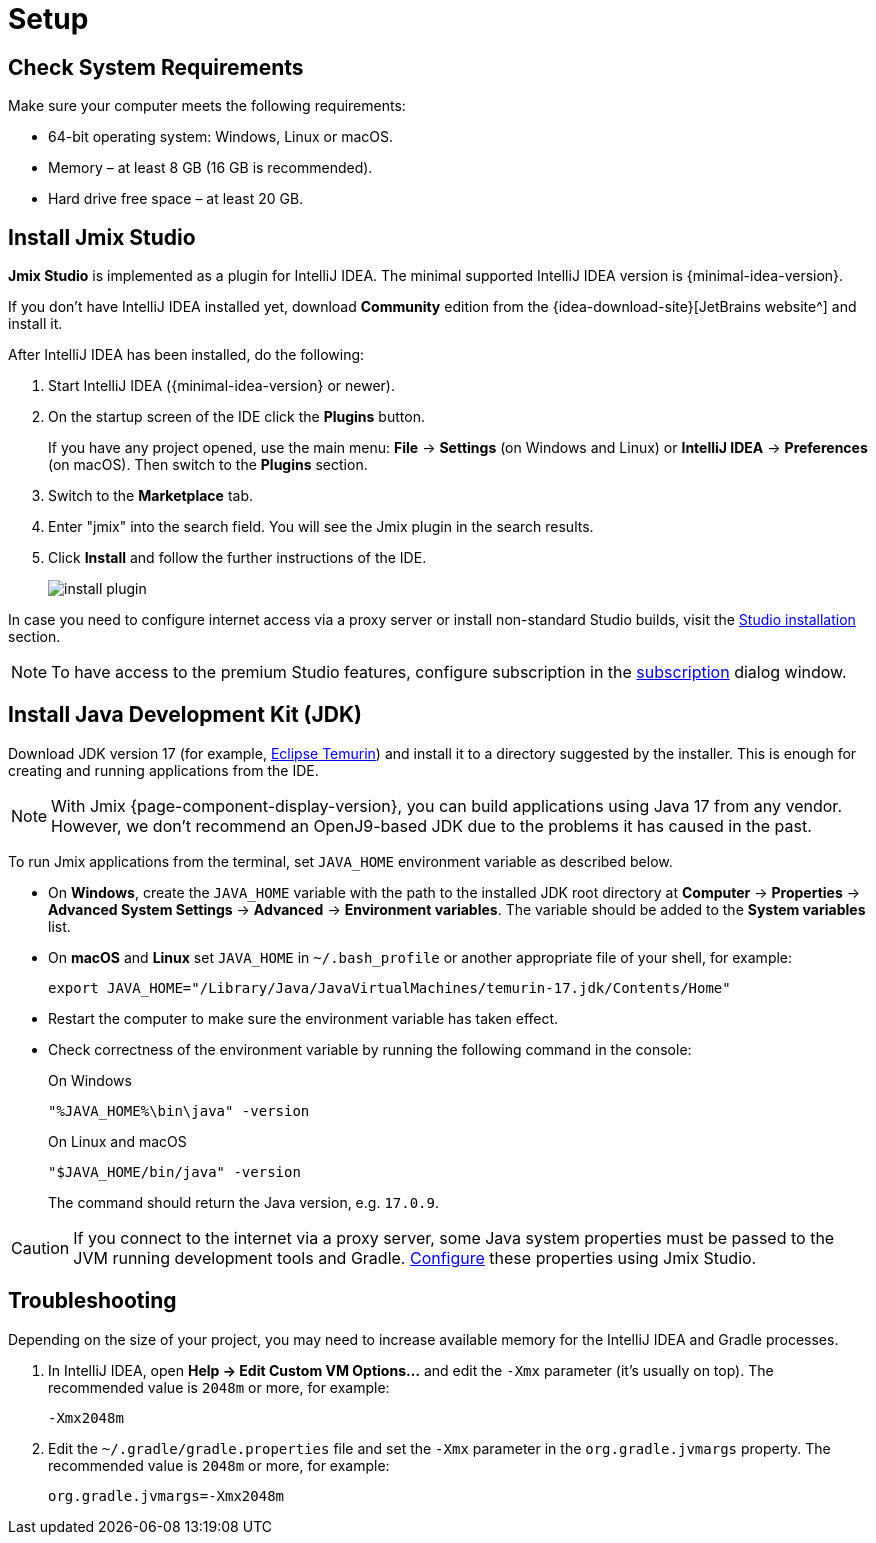 [[setup-jmix-studio]]
= Setup

[[system]]
== Check System Requirements

Make sure your computer meets the following requirements:

* 64-bit operating system: Windows, Linux or macOS.

* Memory – at least 8 GB (16 GB is recommended).

* Hard drive free space – at least 20 GB.

[[studio]]
== Install Jmix Studio

*Jmix Studio* is implemented as a plugin for IntelliJ IDEA. The minimal supported IntelliJ IDEA version is {minimal-idea-version}.

If you don't have IntelliJ IDEA installed yet, download *Community* edition from the {idea-download-site}[JetBrains website^] and install it.

After IntelliJ IDEA has been installed, do the following:

. Start IntelliJ IDEA ({minimal-idea-version} or newer).
. On the startup screen of the IDE click the *Plugins* button. 
+
If you have any project opened, use the main menu: *File* -> *Settings* (on Windows and Linux) or *IntelliJ IDEA* -> *Preferences* (on macOS). Then switch to the *Plugins* section.
. Switch to the *Marketplace* tab.
. Enter "jmix" into the search field. You will see the Jmix plugin in the search results.
. Click *Install* and follow the further instructions of the IDE.
+
image::install-plugin.png[align="center"]

In case you need to configure internet access via a proxy server or install non-standard Studio builds, visit the xref:studio:install.adoc#installation[Studio installation] section. 

NOTE: To have access to the premium Studio features, configure subscription in the xref:studio:subscription.adoc[subscription] dialog window.

[[jdk]]
== Install Java Development Kit (JDK)

//TIP: This step is optional because the JDK can be quickly downloaded when creating a new project in Jmix Studio, see xref:studio:project.adoc#creating-new-project[Creating New Project].

Download JDK version 17 (for example, https://adoptium.net/temurin/releases/?version=17[Eclipse Temurin^]) and install it to a directory suggested by the installer. This is enough for creating and running applications from the IDE.

NOTE: With Jmix {page-component-display-version}, you can build applications using Java 17 from any vendor. However, we don't recommend an OpenJ9-based JDK due to the problems it has caused in the past.

To run Jmix applications from the terminal, set `JAVA_HOME` environment variable as described below.

* On *Windows*, create the `JAVA_HOME` variable with the path to the installed JDK root directory at *Computer* -> *Properties* -> *Advanced System Settings* -> *Advanced* -> *Environment variables*. The variable should be added to the *System variables* list.

* On *macOS* and *Linux* set `JAVA_HOME` in `~/.bash_profile` or another appropriate file of your shell, for example:
+
[source,bash]
----
export JAVA_HOME="/Library/Java/JavaVirtualMachines/temurin-17.jdk/Contents/Home"
----

* Restart the computer to make sure the environment variable has taken effect.

* Check correctness of the environment variable by running the following command in the console:
+
--

.On Windows
[source,bash]
----
"%JAVA_HOME%\bin\java" -version
----

.On Linux and macOS
[source,bash]
----
"$JAVA_HOME/bin/java" -version
----

The command should return the Java version, e.g. `17.0.9`.
--

CAUTION: If you connect to the internet via a proxy server, some Java system properties must be passed to the JVM running development tools and Gradle. xref:studio:install.adoc#working-behind-proxy[Configure] these properties using Jmix Studio.

[[Troubleshooting]]
== Troubleshooting

Depending on the size of your project, you may need to increase available memory for the IntelliJ IDEA and Gradle processes.

. In IntelliJ IDEA, open *Help -> Edit Custom VM Options...* and edit the `-Xmx` parameter (it's usually on top). The recommended value is `2048m` or more, for example:
+
[source,text]
----
-Xmx2048m
----

. Edit the `~/.gradle/gradle.properties` file and set the `-Xmx` parameter in the `org.gradle.jvmargs` property. The recommended value is `2048m` or more, for example:
+
[source,properties]
----
org.gradle.jvmargs=-Xmx2048m
----